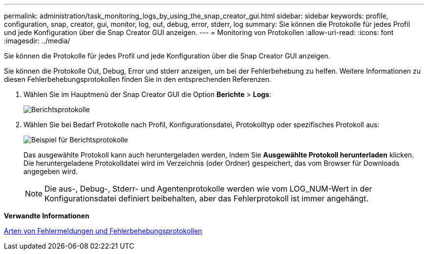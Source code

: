 ---
permalink: administration/task_monitoring_logs_by_using_the_snap_creator_gui.html 
sidebar: sidebar 
keywords: profile, configuration, snap, creator, gui, monitor, log, out, debug, error, stderr, log 
summary: Sie können die Protokolle für jedes Profil und jede Konfiguration über die Snap Creator GUI anzeigen. 
---
= Monitoring von Protokollen
:allow-uri-read: 
:icons: font
:imagesdir: ../media/


[role="lead"]
Sie können die Protokolle für jedes Profil und jede Konfiguration über die Snap Creator GUI anzeigen.

Sie können die Protokolle Out, Debug, Error und stderr anzeigen, um bei der Fehlerbehebung zu helfen. Weitere Informationen zu diesen Fehlerbehebungsprotokollen finden Sie in den entsprechenden Referenzen.

. Wählen Sie im Hauptmenü der Snap Creator GUI die Option *Berichte* > *Logs*:
+
image::../media/reports_logs.gif[Berichtsprotokolle]

. Wählen Sie bei Bedarf Protokolle nach Profil, Konfigurationsdatei, Protokolltyp oder spezifisches Protokoll aus:
+
image::../media/reports_logs_example.gif[Beispiel für Berichtsprotokolle]

+
Das ausgewählte Protokoll kann auch heruntergeladen werden, indem Sie *Ausgewählte Protokoll herunterladen* klicken. Die heruntergeladene Protokolldatei wird im Verzeichnis (oder Ordner) gespeichert, das vom Browser für Downloads angegeben wird.

+

NOTE: Die aus-, Debug-, Stderr- und Agentenprotokolle werden wie vom LOG_NUM-Wert in der Konfigurationsdatei definiert beibehalten, aber das Fehlerprotokoll ist immer angehängt.



*Verwandte Informationen*

xref:reference_logs.adoc[Arten von Fehlermeldungen und Fehlerbehebungsprotokollen]

